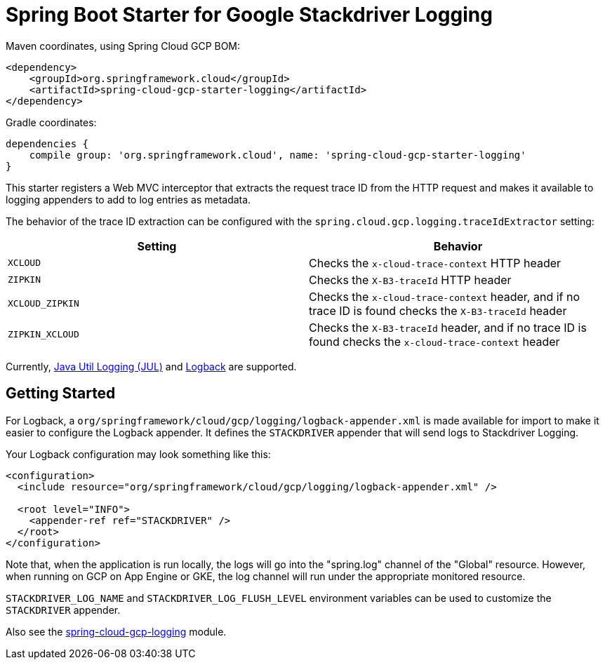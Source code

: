 = Spring Boot Starter for Google Stackdriver Logging

Maven coordinates, using Spring Cloud GCP BOM:

[source,xml]
----
<dependency>
    <groupId>org.springframework.cloud</groupId>
    <artifactId>spring-cloud-gcp-starter-logging</artifactId>
</dependency>
----

Gradle coordinates:

[source]
----
dependencies {
    compile group: 'org.springframework.cloud', name: 'spring-cloud-gcp-starter-logging'
}
----

This starter registers a Web MVC interceptor that extracts the request trace ID from the HTTP
request and makes it available to logging appenders to add to log entries as metadata.

The behavior of the trace ID extraction can be configured with the `spring.cloud.gcp.logging.traceIdExtractor`
setting:

[options="header",]
|=======================================================================
| Setting | Behavior
| `XCLOUD` | Checks the `x-cloud-trace-context` HTTP header
| `ZIPKIN` | Checks the `X-B3-traceId` HTTP header
| `XCLOUD_ZIPKIN` | Checks the `x-cloud-trace-context` header, and if no trace ID is found checks the `X-B3-traceId` header
| `ZIPKIN_XCLOUD` | Checks the `X-B3-traceId` header, and if no trace ID is found checks the `x-cloud-trace-context` header
|=======================================================================


Currently, https://github.com/GoogleCloudPlatform/google-cloud-java/tree/master/google-cloud-logging#add-a-stackdriver-logging-handler-to-a-logger[Java Util Logging (JUL)]
and https://github.com/GoogleCloudPlatform/google-cloud-java/tree/master/google-cloud-contrib/google-cloud-logging-logback[Logback] are supported.

== Getting Started

For Logback, a `org/springframework/cloud/gcp/logging/logback-appender.xml` is made available for import to make it
easier to configure the Logback appender. It defines the `STACKDRIVER` appender that will
send logs to Stackdriver Logging.

Your Logback configuration may look something like this:
[source, xml]
----
<configuration>
  <include resource="org/springframework/cloud/gcp/logging/logback-appender.xml" />

  <root level="INFO">
    <appender-ref ref="STACKDRIVER" />
  </root>
</configuration>
----

Note that, when the application is run locally, the logs will go into the "spring.log"
channel of the "Global" resource. However, when running on GCP on App Engine or GKE, the log channel
will run under the appropriate monitored resource.

`STACKDRIVER_LOG_NAME` and `STACKDRIVER_LOG_FLUSH_LEVEL` environment variables can be used to customize
the `STACKDRIVER` appender.

Also see the link:../../spring-cloud-gcp-logging[spring-cloud-gcp-logging] module.
